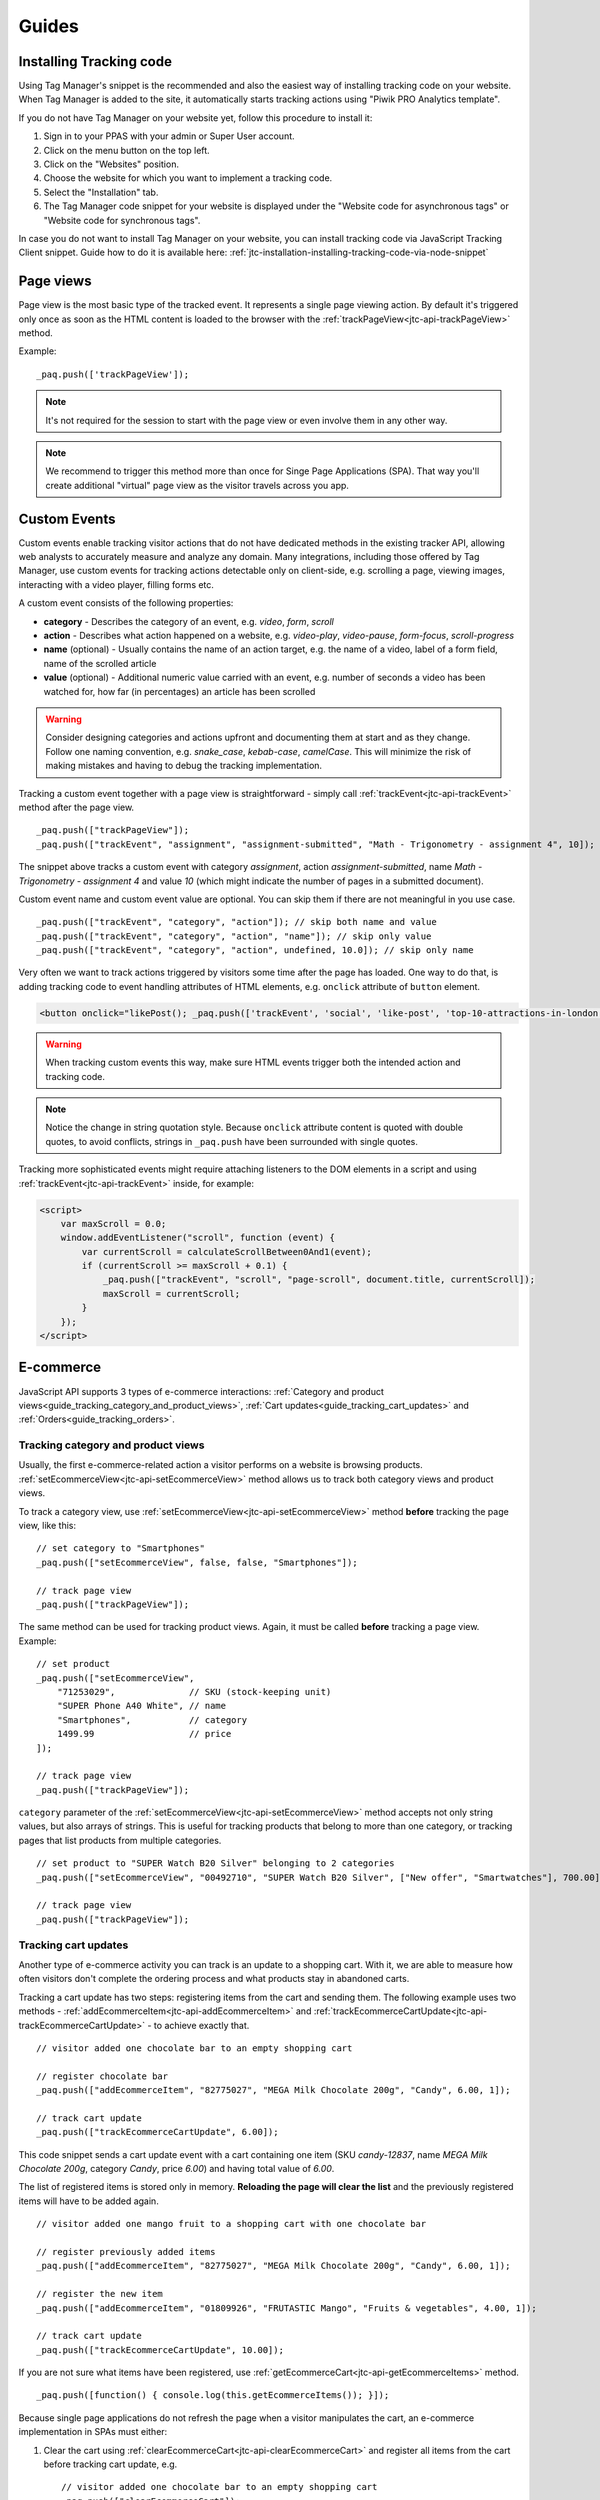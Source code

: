 Guides
======

Installing Tracking code
------------------------

Using Tag Manager's snippet is the recommended and also the easiest way of installing tracking code on your website. When Tag Manager is added to the site, it automatically starts tracking actions using "Piwik PRO Analytics template".

If you do not have Tag Manager on your website yet, follow this procedure to install it:

#. Sign in to your PPAS with your admin or Super User account.
#. Click on the menu button on the top left.
#. Click on the "Websites" position.
#. Choose the website for which you want to implement a tracking code.
#. Select the "Installation" tab.
#. The Tag Manager code snippet for your website is displayed under the "Website code for asynchronous tags" or "Website code for synchronous tags".

In case you do not want to install Tag Manager on your website, you can install tracking code via JavaScript Tracking Client snippet. Guide how to do it is available here: :ref:`jtc-installation-installing-tracking-code-via-node-snippet`





Page views
----------

Page view is the most basic type of the tracked event. It represents a single page viewing action.
By default it's triggered only once as soon as the HTML content is loaded to the browser with the :ref:`trackPageView<jtc-api-trackPageView>` method.

Example::

    _paq.push(['trackPageView']);

.. note:: It's not required for the session to start with the page view or even involve them in any other way.

.. note:: We recommend to trigger this method more than once for Singe Page Applications (SPA). That way you'll create additional "virtual" page view as the visitor travels across you app.





Custom Events
-------------

Custom events enable tracking visitor actions that do not have dedicated methods in the existing tracker API, allowing web analysts to accurately measure and analyze any domain. Many integrations, including those offered by Tag Manager, use custom events for tracking actions detectable only on client-side, e.g. scrolling a page, viewing images, interacting with a video player, filling forms etc.

A custom event consists of the following properties:

* **category** - Describes the category of an event, e.g. *video*, *form*, *scroll*
* **action** - Describes what action happened on a website, e.g. *video-play*, *video-pause*, *form-focus*, *scroll-progress*
* **name** (optional) - Usually contains the name of an action target, e.g. the name of a video, label of a form field, name of the scrolled article
* **value** (optional) - Additional numeric value carried with an event, e.g. number of seconds a video has been watched for, how far (in percentages) an article has been scrolled

.. warning::

    Consider designing categories and actions upfront and documenting them at start and as they change. Follow one naming convention, e.g. *snake_case*, *kebab-case*, *camelCase*. This will minimize the risk of making mistakes and having to debug the tracking implementation.

Tracking a custom event together with a page view is straightforward - simply call :ref:`trackEvent<jtc-api-trackEvent>` method after the page view. ::

    _paq.push(["trackPageView"]);
    _paq.push(["trackEvent", "assignment", "assignment-submitted", "Math - Trigonometry - assignment 4", 10]);


The snippet above tracks a custom event with category *assignment*, action *assignment-submitted*, name *Math - Trigonometry - assignment 4* and value *10* (which might indicate the number of pages in a submitted document).

Custom event name and custom event value are optional. You can skip them if there are not meaningful in you use case. ::

    _paq.push(["trackEvent", "category", "action"]); // skip both name and value
    _paq.push(["trackEvent", "category", "action", "name"]); // skip only value
    _paq.push(["trackEvent", "category", "action", undefined, 10.0]); // skip only name


Very often we want to track actions triggered by visitors some time after the page has loaded. One way to do that, is adding tracking code to event handling attributes of HTML elements, e.g. ``onclick`` attribute of ``button`` element.

.. code-block:: html

    <button onclick="likePost(); _paq.push(['trackEvent', 'social', 'like-post', 'top-10-attractions-in-london'])">Like</button>

.. warning::

    When tracking custom events this way, make sure HTML events trigger both the intended action and tracking code.

.. note::

    Notice the change in string quotation style. Because ``onclick`` attribute content is quoted with double quotes, to avoid conflicts, strings in ``_paq.push`` have been surrounded with single quotes.

Tracking more sophisticated events might require attaching listeners to the DOM elements in a script and using :ref:`trackEvent<jtc-api-trackEvent>` inside, for example:

.. code-block:: html

    <script>
        var maxScroll = 0.0;
        window.addEventListener("scroll", function (event) {
            var currentScroll = calculateScrollBetween0And1(event);
            if (currentScroll >= maxScroll + 0.1) {
                _paq.push(["trackEvent", "scroll", "page-scroll", document.title, currentScroll]);
                maxScroll = currentScroll;
            }
        });
    </script>





E-commerce
----------

JavaScript API supports 3 types of e-commerce interactions: :ref:`Category and product views<guide_tracking_category_and_product_views>`, :ref:`Cart updates<guide_tracking_cart_updates>` and :ref:`Orders<guide_tracking_orders>`.

.. _guide_tracking_category_and_product_views:

Tracking category and product views
^^^^^^^^^^^^^^^^^^^^^^^^^^^^^^^^^^^

Usually, the first e-commerce-related action a visitor performs on a website is browsing products. :ref:`setEcommerceView<jtc-api-setEcommerceView>` method allows us to track both category views and product views.

To track a category view, use :ref:`setEcommerceView<jtc-api-setEcommerceView>` method **before** tracking the page view, like this::

    // set category to "Smartphones"
    _paq.push(["setEcommerceView", false, false, "Smartphones"]);

    // track page view
    _paq.push(["trackPageView"]);

The same method can be used for tracking product views. Again, it must be called **before** tracking a page view. Example::

    // set product
    _paq.push(["setEcommerceView",
        "71253029",              // SKU (stock-keeping unit)
        "SUPER Phone A40 White", // name
        "Smartphones",           // category
        1499.99                  // price
    ]);

    // track page view
    _paq.push(["trackPageView"]);

``category`` parameter of the :ref:`setEcommerceView<jtc-api-setEcommerceView>` method accepts not only string values, but also arrays of strings. This is useful for tracking products that belong to more than one category, or tracking pages that list products from multiple categories. ::

    // set product to "SUPER Watch B20 Silver" belonging to 2 categories
    _paq.push(["setEcommerceView", "00492710", "SUPER Watch B20 Silver", ["New offer", "Smartwatches"], 700.00]);

    // track page view
    _paq.push(["trackPageView"]);

.. _guide_tracking_cart_updates:

Tracking cart updates
^^^^^^^^^^^^^^^^^^^^^

Another type of e-commerce activity you can track is an update to a shopping cart. With it, we are able to measure how often visitors don't complete the ordering process and what products stay in abandoned carts.

Tracking a cart update has two steps: registering items from the cart and sending them. The following example uses two methods - :ref:`addEcommerceItem<jtc-api-addEcommerceItem>` and :ref:`trackEcommerceCartUpdate<jtc-api-trackEcommerceCartUpdate>` - to achieve exactly that. ::

    // visitor added one chocolate bar to an empty shopping cart

    // register chocolate bar
    _paq.push(["addEcommerceItem", "82775027", "MEGA Milk Chocolate 200g", "Candy", 6.00, 1]);

    // track cart update
    _paq.push(["trackEcommerceCartUpdate", 6.00]);

This code snippet sends a cart update event with a cart containing one item (SKU *candy-12837*, name *MEGA Milk Chocolate 200g*, category *Candy*, price *6.00*) and having total value of *6.00*.

The list of registered items is stored only in memory. **Reloading the page will clear the list** and the previously registered items will have to be added again. ::

    // visitor added one mango fruit to a shopping cart with one chocolate bar

    // register previously added items
    _paq.push(["addEcommerceItem", "82775027", "MEGA Milk Chocolate 200g", "Candy", 6.00, 1]);

    // register the new item
    _paq.push(["addEcommerceItem", "01809926", "FRUTASTIC Mango", "Fruits & vegetables", 4.00, 1]);

    // track cart update
    _paq.push(["trackEcommerceCartUpdate", 10.00]);

If you are not sure what items have been registered, use :ref:`getEcommerceCart<jtc-api-getEcommerceItems>` method. ::

    _paq.push([function() { console.log(this.getEcommerceItems()); }]);

Because single page applications do not refresh the page when a visitor manipulates the cart, an e-commerce implementation in SPAs must either:

1. Clear the cart using :ref:`clearEcommerceCart<jtc-api-clearEcommerceCart>` and register all items from the cart before tracking cart update, e.g. ::

    // visitor added one chocolate bar to an empty shopping cart
    _paq.push(["clearEcommerceCart"]);
    _paq.push(["addEcommerceItem", "82775027", "MEGA Milk Chocolate 200g", "Candy", 6.00, 1]);
    _paq.push(["trackEcommerceCartUpdate", 6.00]);

    // visitor added one mango fruit to a shopping cart with one chocolate bar
    _paq.push(["clearEcommerceCart"]);
    _paq.push(["addEcommerceItem", "82775027", "MEGA Milk Chocolate 200g", "Candy", 6.00, 1]);
    _paq.push(["addEcommerceItem", "01809926", "FRUTASTIC Mango", "Fruits & vegetables", 4.00, 1]);
    _paq.push(["trackEcommerceCartUpdate", 10.00]);

    // visitor removed one chocolate from a shopping cart with one chocolate bar and one mango
    _paq.push(["clearEcommerceCart"]);
    _paq.push(["addEcommerceItem", "01809926", "FRUTASTIC Mango", "Fruits & vegetables", 4.00, 1]);
    _paq.push(["trackEcommerceCartUpdate", 4.00]);

2. Replicate visitor's interactions with the cart using methods :ref:`addEcommerceItem<jtc-api-addEcommerceItem>`, :ref:`removeEcommerceItem<jtc-api-addEcommerceItem>`, :ref:`clearEcommerceCart<jtc-api-clearEcommerceCart>`. ::

    // visitor added one chocolate bar to an empty shopping cart
    _paq.push(["addEcommerceItem", "82775027", "MEGA Milk Chocolate 200g", "Candy", 6.00, 1]);
    _paq.push(["trackEcommerceCartUpdate", 6.00]);

    // visitor added one mango fruit to a shopping cart with one chocolate bar
    _paq.push(["addEcommerceItem", "01809926", "FRUTASTIC Mango", "Fruits & vegetables", 4.00, 1]);
    _paq.push(["trackEcommerceCartUpdate", 10.00]);

    // visitor removed one chocolate bar from a shopping cart with one chocolate bar and one mango
    _paq.push(["removeEcommerceItem", "82775027"]);
    _paq.push(["trackEcommerceCartUpdate", 4.00]);

.. _guide_tracking_orders:

Tracking orders
^^^^^^^^^^^^^^^

Perhaps the most important element of an e-commerce implementation is tracking orders. Just like with :ref:`cart updates<guide_tracking_cart_updates>`, tracking orders has two steps: registering items that have been purchased and tracking the order. Registering items looks exactly the same - we use :ref:`addEcommerceItem<jtc-api-addEcommerceItem>`, :ref:`removeEcommerceItem<jtc-api-addEcommerceItem>` and :ref:`clearEcommerceCart<jtc-api-clearEcommerceCart>`. The actual tracking of an order is done with a call to :ref:`trackEcommerceOrder<jtc-api-trackEcommerceOrder>` method. ::

    // register all purchased items

    _paq.push(["addEcommerceItem",
        "66251929",               // SKU
        "Red Unicorn Coffee Mug", // name
        "Tableware",              // category
        8.00,                     // price
        1                         // quantity
    ]);

    _paq.push(["addEcommerceItem",
        "08273511",               // SKU
        "SUPER Blue Ink Pen 0.2", // name
        "Office products",        // category
        2.00,                     // price
        2                         // quantity
    ]);

    // track order
    _paq.push(["trackEcommerceOrder",
        "online-5289",            // ID
        16.00,                    // grand total (value + tax + discount + shipping)
        10.00,                    // sub total (value + tax + discount)
        1.00,                     // tax
        6.00,                     // shipping
        2.00                      // discount
    ]);

.. note::

    ``trackEcommerceOrder`` method clears the list with registered e-commerce items





Content tracking
----------------

What is content tracking
^^^^^^^^^^^^^^^^^^^^^^^^

Let's talk about a scenario in which simple page-view tracking is not enough. It will just tell you which page was loaded, but it won't point out how visitor interacts with the content on that particular page.
Content impression and content interaction tracking feature fills that gap.

Content impression allows you to track what content is visible to the visitor. On the bigger pages it may tell what particular parts/blocks of it the visitor has reached. When they keep scrolling and new content is presented on the screen it will be tracked automatically. This is useful for ads and banners but may be also attached to a image carousell or other forms of image galleries.

Now we know what block became visible on the screen but we would also like to know how the visitor interacted with them. Content interaction tracking completes this feature. After particular block became visible on the viewport JS Tracker will automatically record visitor clicks related to it.

JS tracker distinguishes three parts of the content structure: `content name`, `content piece` and `content target`. All together they are called `content block`.

* `Content name` - this is the title describing the content block, tracked data will be visible as an entry in the reports under that name
* `Content piece` - gives us the specific piece that was reached on the page (typically an image or other media)
* `Content target` - if the content block you want to track is an anchor, content target will contain the url this anchor links to

Enabling automatic content tracking
^^^^^^^^^^^^^^^^^^^^^^^^^^^^^^^^^^^

Simply use one of:

* track all content blocks: ``_paq.push(['trackAllContentImpressions']);``
* track only the visible blocks: ``_paq.push(['trackVisibleContentImpressions']);`` (generally visible, not only the ones currently visible on the screen)

For more information visit the :ref:`Content tracking<jtc-api-content-tracking>` section of the JavaScript Tracking Client API documentation.

**But how JS tracker will know what blocks you would like to track?**
There are two ways of marking the blocks, you should either use a ``piwikTrackContent`` CSS class or a special html attribute ``data-track-content`` on them.
Same technique is used for pointing out the content piece (``piwikContentPiece`` CSS class or ``data-content-piece`` attribute) and the content target (``piwikContentTarget`` CSS class or ``data-content-target`` attribute).

Although JS Tracker has the ability of auto-detection for name, piece and target metrics, we still recommend providing those values manually as was described in the previous paragraph. If you don't then JS Tracked will try to fill them as follows:

* it will read block ``title`` attribute as for the Content name
* it will read piece from the ``src`` attribute of an image
* it will read target from the ``href`` attribute of an anchor wrapping the image

As you can imagine this may produce inconsistent results, providing those values manually seems like a more desired approach.

Manual content tracking
^^^^^^^^^^^^^^^^^^^^^^^

If for some reason automatic content tracking does not suit you needs you may still trigger `trackContentImpression` and `trackContentInteraction` JS tracker methods manually.

Example:

.. code-block:: javascript
   :linenos:

    _paq.push(['trackContentImpression', 'Ads', 'Partner banner', 'http://some-company.tld']);

    some_dom_node.addEventListener('click', function () {
        _paq.push(['trackContentInteraction', 'bannerClicked', 'Ads', 'Partner banner', 'http://some-company.tld']);
    });

Half way between automatic and manual content tracking
^^^^^^^^^^^^^^^^^^^^^^^^^^^^^^^^^^^^^^^^^^^^^^^^^^^^^^

There is also a third way for successful the content tracking in more complicated situations. Automatic scenario will track clicks as a visitor interaction, but sometimes other activity may interest you more. Hovering the mouse over an element of submiting a form. In such scenario you would like to enable automatic content impression tracking but track interaction manually.

Example:

.. code-block:: javascript
   :linenos:

    some_image_node.addEventListener('dblclick', function () {
        _paq.push(['trackContentInteractionNode', this, 'imageDoubleClick']);
    });

.. note:: It may be important that your "custom" interaction tracking is not later on doubled by the automatic one. To disable automatic content interaction tracking you should either apply ``piwikContentIgnoreInteraction`` CSS class or ``data-content-ignoreinteraction`` HTML attribute to the given element.

Examples
^^^^^^^^

Simple HTML content block may look like this:

.. code-block:: html
   :linenos:

    <a href="http://some-company.tld" title="Our business partner ad" data-track-content>
        Click here to see the website
    </a>

    // content name   = Our business partner ad
    // content piece  = Unknown
    // content target = http://some-company.tld

More advanced HTML content block with all attributes prepared (leaving nothing to chance) may look like this:

.. code-block:: html
   :linenos:

    <a href="http://some-company.tld" title="Click here" data-track-content data-content-name="Our business partner ad">
        <img src="/images/business-partners/banners/some-company.png" data-content-piece />
    </a>

    // content name   = Our business partner ad
    // content piece  = /images/business-partners/banners/some-company.png
    // content target = http://some-company.tld

Form submission:

.. code-block:: html
   :linenos:

    <form data-track-content data-content-name="Survey form">
        <input type="submit" data-content-target="http://our-company.tld/form-handler" />
    </form>

    // content name   = Survey form
    // content piece  = Unknown
    // content target = http://our-company.tld/form-handler





Downloads and Outlinks
----------------------

Downloads
^^^^^^^^^

Download data helps you learn which files people pick from your site — be it a white paper, a case study, or a guide in pdf. Piwik PRO will automatically track clicks on such links as `Downloads`, and reports them in `Downloads` report.

Our JS tracker is able to recognize when a click on a link is a download link.

It will automatically recognize such when a clicked link contains one of following file extensions (extensions starts with "``.``" character and one of following characters sets):

.. note::
  7z, aac, apk, arc, arj, asf, asx, avi, azw3, bin, bz, bz2, csv, deb, dmg, doc, docx, epub, exe, flv, gif, gz, gzip, hqx, ibooks, jar, jpg, jpeg, js, mp2, mp3, mp4, mpg, mpeg, mobi, mov, movie, msi, msp, odb, odf, odg, ods, odt, ogg, ogv, pdf, phps, png, ppt, pptx, qt, qtm, ra, ram, rar, rpm, sea, sit, tar, tbz, tbz2, tgz, torrent, txt, wav, wma, wmv, wpd, xls, xlsx, xml, z, zip


In one of following link schemas:

 - file extension is at the very end of a link eg. ``http://example.com/file.7z`` or ``http://example.com/article?click=file.7z``
 - file extension directly proceeds query part (``?``), eg. ``http://example.com/article/file.7z?source=user#how-to``
 - file extension directly proceeds fragment part (``#``) ``http://example.com/article?target=file.7z#how-to``
 - file extension is at the end of query param, eg. ``http://example.com/article?click=file.7z&page=3``

Customizing list of file extensions
"""""""""""""""""""""""""""""""""""

You can customize list of file extensions you want to track as downloads. For example, if you want to track only images as downloads, you can use `setDownloadExtensions` function to replace the list this:

.. code-block:: javascript

  // track clicks on images links (eg. <a href="image.png">) only
  _paq.push(['setDownloadExtensions', "png|jpg|webp|gif"]);

You can add new extensions, to an existing list with `addDownloadExtensions`:

.. code-block:: javascript

  // add other image formats
  _paq.push(['setDownloadExtensions', "svg|xcf"]);

Or remove some of extenstions from the existing list with `removeDownloadExtensions`:

.. code-block:: javascript

  _paq.push(['removeDownloadExtensions', "jpg|jpeg"]);


Manually marking links as downloads
"""""""""""""""""""""""""""""""""""

.. note::
  If you want to use CSS classes or HTML attributes to mark links as download or outlink and you have modified default JS snippet, make sure that :ref:`enableLinkTracking<jtc-api-enableLinkTracking>` is called. It is enabled in default snippet, but if you use a custom one, then you have to enable it by yourself.

  .. code-block:: javascript

    // Enable Download & Outlink tracking
    _paq.push(['enableLinkTracking']);

If your case of download links does not fall in above cases you still have options to use, to tell tracker that link should be tracked as a download.

You can add a download attribute to a link HTML tag. eg.

.. code-block:: html

  <a href="/target-file" download>

Or if you have to be strict with your HTML, you can add a HTML tag class. Default classes are ``piwik_download`` and ``piwik-download``. Eg.

.. code-block:: html

  <a href="/taget-file" class="piwik-download">

Additionally you can define your custom CSS classes for download links with our :ref:`JavaScript Tracking Client API<jtc-api-setDownloadClasses>`. Eg.

.. code-block:: javascript

  _paq.push(['setDownloadClasses', "custom-download-class"]);
  _paq.push(['trackPageView']);

or you can define a list of classes at once, by passing an array list of CSS classes:

.. code-block:: javascript

  _paq.push(['setDownloadClasses', ["custom-download-class", "other-download-class", "another-class"]]);
  _paq.push(['trackPageView']);

and in HTML code:

.. code-block:: html

  <a href="/taget-file" class="custom-download-class">

.. note::
  You have to remember that using ``setDownloadClasses`` always overwrite current list of CSS classes.


Tracking downloads with inline Javascript
"""""""""""""""""""""""""""""""""""""""""

There is another alternative for above methods. You can track a download with inline javascript. Insert inline javascript to HTML tag with onclick attribute:

.. code-block:: html

  <a href="https://piwik.pro/document-url" target="_blank" onClick="_paq.push(['trackLink', 'https://piwik.pro/document-url', 'download']);">Download document</a>

.. hide::
  Tracking downloads when using log importer
  """"""""""""""""""""""""""""""""""""""""""

  When you use the :ref:`Log Importer<data-collection-web-log-analytics>`, files with one of the file extensions listed above will be automatically tracked as downloads in Piwik PRO.

Outlinks
^^^^^^^^

The Piwik PRO `Outlinks` report shows the list of external URLs that were clicked by your visitors. Outlinks are links that have different domain than those configured for your website. For example, if your visitor click on a link to `piwik.pro` and your website domain is `example.org`, this will be reported as an outlink, no matter if the website opens in current tab/window or a new one.

.. code-block:: html

  <a href="https://piwik.pro">Piwik PRO</a>

Configuring which domains are outlinks
""""""""""""""""""""""""""""""""""""""

When, for example your main page is `piwik.pro` and you want to track views of `help.piwik.pro` without additional outlink click, you have to confgure tracker to recognize this additional domain. You can do it in two ways.

You can configure it in website settings section of the Administration panel. Go to the Administration > Websites & apps > Settings > General settings > URLs. Add all the domains that should not be treated as outlinks.

.. image:: /_static/images/data_collection/website_settings_urls.jpg

You can use :ref:`setDomains<jtc-api-setDomains>` function of JavaScript Tracking Client API.

.. code-block:: javascript

  _paq.push(['setDomains', ["help.piwik.pro", "piwik.pro", "*.other-domain.pro"]]);
  _paq.push(['trackPageView']);

.. note::
  Using ``setDomains`` will overwrite URLs configured in Administration panel, use it wisely.

Marking links as outlinks in HTML code
""""""""""""""""""""""""""""""""""""""

Similar as downloads, links can be set to be treated as outlinks manually, but only with CSS classes, you cannot use a HTML attribute.

You can use one of default CSS classes: ``piwik_link`` or ``piwik-link``. eg.

.. code-block:: html

  <a href='https://piwik.pro' class="piwik-link">Piwik PRO</a>

Or you can define your custom CSS classes for outlinks with :ref:`JavaScript Tracking Client API<jtc-api-setLinkClasses>`.

.. code-block:: javascript

  // now all clicks on links with the css class "custom-link-class" will be counted as outlinks
  // you can also pass an array of strings
  _paq.push(['setLinkClasses', "custom-link-class"]);
  _paq.push(['trackPageView']);


or a list of classes

.. code-block:: javascript

  _paq.push(['setLinkClasses', ["custom-link-class", "other-link-class"]]);
  _paq.push(['trackPageView']);

and in HTML code

.. code-block:: html

  <a href='https://piwik.pro' class="custom-link-class">Piwik PRO</a>


.. _marking-outlinks-inline-calls:

Marking outlinks with inline Javascript
"""""""""""""""""""""""""""""""""""""""

Alternatively you can use an inline javascript and onclick attribute to track any link as an outlink.

.. code-block:: html

  <a href="mailto:support@piwik.pro" target="_blank" onClick="_paq.push(['trackLink', 'https://piwik.pro/support-contact-form', 'link']);">Write us a message.</a>

Other related  abilities
^^^^^^^^^^^^^^^^^^^^^^^^

Changing delay for link tracking
""""""""""""""""""""""""""""""""

All link tracking uses a slight delay of click execution, so the browser won't exit the page before a click is tracked. The default value of such delay is 500ms, but you can modify it as you wish. You have to remember that if you set this value too low, it might be not enough to track the click, if you set it too high, the browser might ignore the delay.

.. code-block:: javascript

  _paq.push(['setLinkTrackingTimer', 300]); // 300 milliseconds
  _paq.push(['trackPageView']);

Disable download and outlink tracking
"""""""""""""""""""""""""""""""""""""

To explicitly disable link tracking you can use `disableLinkTracking` function. After adding it to tracking code, all of link clicks won't be tracked.

.. code-block:: javascript

  _paq.push(['disableLinkTracking']);

Disabling link tracking with CSS classes
""""""""""""""""""""""""""""""""""""""""

You can mark links that you do not with to track with CSS classes. JS Tracker will ignore such links and won't track them.

.. code-block:: javascript

  _paq.push(['setIgnoreClasses', "do-not-track"]);
  _paq.push(['trackPageView']);

or a list of classes:

.. code-block:: javascript

  _paq.push(['setIgnoreClasses', ["dont-track-this", "this-either", "nor-this"]]);
  _paq.push(['trackPageView']);

and later in HTML code:

.. code-block:: html

  <a href="https://piwik.pro/document.pdf" class="dont-track-this">A document, that should not be tracked.</a>

Tracking link clicks on pages with dynamically generated content
""""""""""""""""""""""""""""""""""""""""""""""""""""""""""""""""

When you want to track clicks on the links, which are dynamically added to the HTML document, you have to call :ref:`enableLinkTracking<jtc-api-enableLinkTracking>` every time when the new links are added to the document.

For fully static pages calling :ref:`enableLinkTracking<jtc-api-enableLinkTracking>` once is enough, because each call adds listeners only for those links, which are currently present in the HTML document. So if you add new links to the document and you want to track them, you have to call :ref:`enableLinkTracking<jtc-api-enableLinkTracking>` multiple times.

.. code-block:: javascript

    // Add click listeners to new links
    _paq.push(['enableLinkTracking']);

.. note::

  You don't have to call :ref:`enableLinkTracking<jtc-api-enableLinkTracking>` if you are :ref:`already adding and inline call to a link<marking-outlinks-inline-calls>`.


A Tip
"""""

To increase accuracy of download and outlink tracking, you can consider enabling the use of :ref:`navigator.sendBeacon<navigation-send-beacon>`.

.. todo:: Beacon is the default method for outlink events. Update/remove this section.

